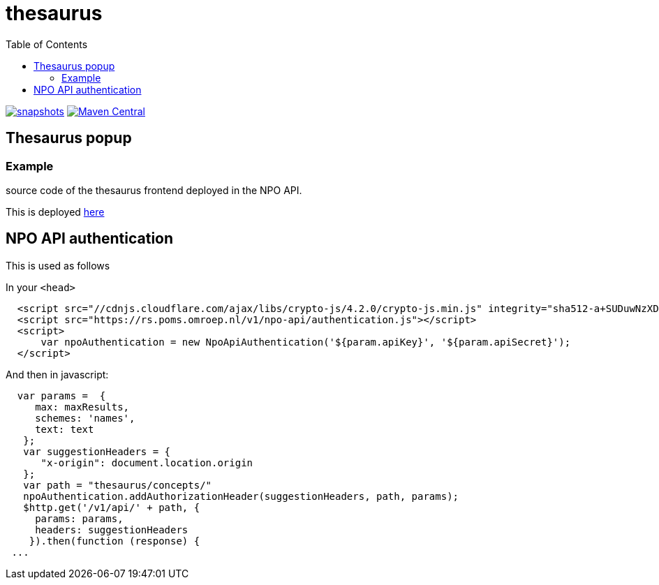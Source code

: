 = thesaurus
:toc:

image:https://img.shields.io/nexus/s/https/oss.sonatype.org/nl.vpro.poms/poms-thesaurus.svg[snapshots,link=https://oss.sonatype.org/content/repositories/snapshots/nl/vpro/poms/poms-thesaurus/]
image:https://img.shields.io/maven-central/v/nl.vpro.poms/poms-thesaurus.svg?label=Maven%20Central[Maven Central,link=https://search.maven.org/search?q=g:nl.vpro.poms%20AND%20a:poms-thesaurus]


== Thesaurus popup

=== Example

source code of the thesaurus frontend deployed in the NPO API.

This is deployed https://rs.poms.omroep.nl/v1/thesaurus/example[here]

== NPO API authentication


This is used as follows

In your `<head>`

[source,html]
----
  <script src="//cdnjs.cloudflare.com/ajax/libs/crypto-js/4.2.0/crypto-js.min.js" integrity="sha512-a+SUDuwNzXDvz4XrIcXHuCf089/iJAoN4lmrXJg18XnduKK6YlDHNRalv4yd1N40OKI80tFidF+rqTFKGPoWFQ==" crossorigin="anonymous" referrerpolicy="no-referrer"></script>
  <script src="https://rs.poms.omroep.nl/v1/npo-api/authentication.js"></script>
  <script>
      var npoAuthentication = new NpoApiAuthentication('${param.apiKey}', '${param.apiSecret}');
  </script>
----
And then in javascript:

[source,js]
----

  var params =  {
     max: maxResults,
     schemes: 'names',
     text: text
   };
   var suggestionHeaders = {
      "x-origin": document.location.origin
   };
   var path = "thesaurus/concepts/"
   npoAuthentication.addAuthorizationHeader(suggestionHeaders, path, params);
   $http.get('/v1/api/' + path, {
     params: params,
     headers: suggestionHeaders
    }).then(function (response) {
 ...
----
